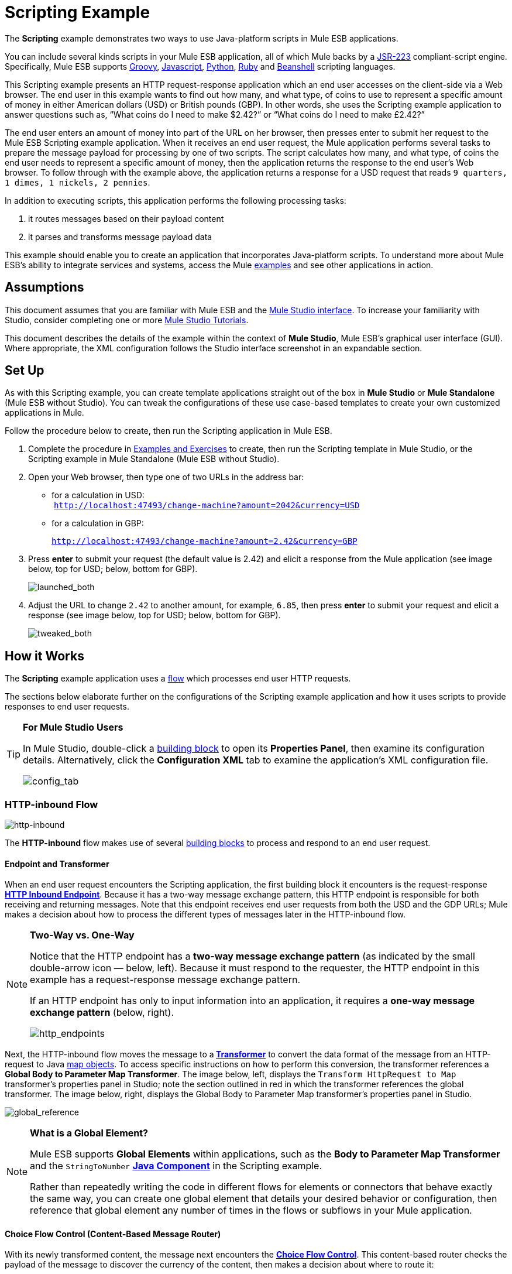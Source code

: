 = Scripting Example

The *Scripting* example demonstrates two ways to use Java-platform scripts in Mule ESB applications.

You can include several kinds scripts in your Mule ESB application, all of which Mule backs by a http://www.jcp.org/en/jsr/detail?id=223[JSR-223] compliant-script engine. Specifically, Mule ESB supports http://en.wikipedia.org/wiki/Groovy_(programming_language)[Groovy], http://en.wikipedia.org/wiki/Javascript[Javascript], http://en.wikipedia.org/wiki/Python_(programming_language)[Python], http://en.wikipedia.org/wiki/Ruby_(programming_language)[Ruby] and http://en.wikipedia.org/wiki/Beanshell[Beanshell] scripting languages.

This Scripting example presents an HTTP request-response application which an end user accesses on the client-side via a Web browser. The end user in this example wants to find out how many, and what type, of coins to use to represent a specific amount of money in either American dollars (USD) or British pounds (GBP). In other words, she uses the Scripting example application to answer questions such as, “What coins do I need to make $2.42?” or “What coins do I need to make £2.42?”

The end user enters an amount of money into part of the URL on her browser, then presses enter to submit her request to the Mule ESB Scripting example application. When it receives an end user request, the Mule application performs several tasks to prepare the message payload for processing by one of two scripts. The script calculates how many, and what type, of coins the end user needs to represent a specific amount of money, then the application returns the response to the end user's Web browser. To follow through with the example above, the application returns a response for a USD request that reads `9 quarters, 1 dimes, 1 nickels, 2 pennies`.

In addition to executing scripts, this application performs the following processing tasks:

. it routes messages based on their payload content
. it parses and transforms message payload data

This example should enable you to create an application that incorporates Java-platform scripts. To understand more about Mule ESB’s ability to integrate services and systems, access the Mule link:/docs/display/33X/Mule+Examples[examples] and see other applications in action.

== Assumptions

This document assumes that you are familiar with Mule ESB and the link:/docs/display/33X/Mule+Studio+Essentials[Mule Studio interface]. To increase your familiarity with Studio, consider completing one or more link:/docs/display/33X/Mule+Studio[Mule Studio Tutorials].

This document describes the details of the example within the context of *Mule Studio*, Mule ESB’s graphical user interface (GUI). Where appropriate, the XML configuration follows the Studio interface screenshot in an expandable section.

== Set Up

As with this Scripting example, you can create template applications straight out of the box in *Mule Studio* or *Mule Standalone* (Mule ESB without Studio). You can tweak the configurations of these use case-based templates to create your own customized applications in Mule.

Follow the procedure below to create, then run the Scripting application in Mule ESB.

. Complete the procedure in link:/docs/display/33X/Mule+Examples[Examples and Exercises] to create, then run the Scripting template in Mule Studio, or the Scripting example in Mule Standalone (Mule ESB without Studio).
. Open your Web browser, then type one of two URLs in the address bar: +
* for a calculation in USD: +
 `http://localhost:47493/change-machine?amount=2042&currency=USD`
* for a calculation in GBP: 
+
`http://localhost:47493/change-machine?amount=2.42&currency=GBP`

. Press *enter* to submit your request (the default value is 2.42) and elicit a response from the Mule application (see image below, top for USD; below, bottom for GBP).
+
image:launched_both.png[launched_both]

. Adjust the URL to change `2.42` to another amount, for example, `6.85`, then press *enter* to submit your request and elicit a response (see image below, top for USD; below, bottom for GBP).
+
image:tweaked_both.png[tweaked_both]

== How it Works

The *Scripting* example application uses a link:/docs/display/33X/Mule+Application+Architecture[flow] which processes end user HTTP requests.

The sections below elaborate further on the configurations of the Scripting example application and how it uses scripts to provide responses to end user requests.

[TIP]
====
*For Mule Studio Users*

In Mule Studio, double-click a link:/docs/display/33X/Studio+Building+Blocks[building block] to open its *Properties Panel*, then examine its configuration details. Alternatively, click the *Configuration XML* tab to examine the application's XML configuration file.

image:config_tab.png[config_tab]
====

=== HTTP-inbound Flow

image:http-inbound.png[http-inbound]

// View the XML

The *HTTP-inbound* flow makes use of several link:/docs/display/33X/Studio+Building+Blocks[building blocks] to process and respond to an end user request.

==== Endpoint and Transformer

When an end user request encounters the Scripting application, the first building block it encounters is the request-response **link:/docs/display/33X/HTTP+Endpoint+Reference[HTTP Inbound Endpoint]**. Because it has a two-way message exchange pattern, this HTTP endpoint is responsible for both receiving and returning messages. Note that this endpoint receives end user requests from both the USD and the GDP URLs; Mule makes a decision about how to process the different types of messages later in the HTTP-inbound flow.

[NOTE]
====
*Two-Way vs. One-Way*

Notice that the HTTP endpoint has a *two-way message exchange pattern* (as indicated by the small double-arrow icon — below, left). Because it must respond to the requester, the HTTP endpoint in this example has a request-response message exchange pattern.

If an HTTP endpoint has only to input information into an application, it requires a *one-way message exchange pattern* (below, right).

image:http_endpoints.png[http_endpoints]
====

Next, the HTTP-inbound flow moves the message to a** link:/docs/display/33X/Studio+Transformers[Transformer]** to convert the data format of the message from an HTTP-request to Java http://en.wikipedia.org/wiki/Associative_array[map objects]. To access specific instructions on how to perform this conversion, the transformer references a *Global Body to Parameter Map Transformer*. The image below, left, displays the `Transform HttpRequest to Map` transformer’s properties panel in Studio; note the section outlined in red in which the transformer references the global transformer. The image below, right, displays the Global Body to Parameter Map transformer’s properties panel in Studio. +

image:global_reference.png[global_reference]

// View the XML

[NOTE]
====
*What is a Global Element?*

Mule ESB supports *Global Elements* within applications, such as the *Body to Parameter Map Transformer* and the `StringToNumber` *link:/docs/display/33X/Java+Component+Reference[Java Component]* in the Scripting example.

Rather than repeatedly writing the code in different flows for elements or connectors that behave exactly the same way, you can create one global element that details your desired behavior or configuration, then reference that global element any number of times in the flows or subflows in your Mule application.

////
Read more...

For example, the code that describes the configuration of the `Transform HttpRequest to Map` transformer in the Scripting example does not exist within the HTTP-inbound flow; rather, the code resides in a global element in the *Global Elements* tab in *Mule Studio* (or at the top of the XML config file).

The `StringToNumber` transformer references a global Java component to obtain instructions on how to convert a http://en.wikipedia.org/wiki/String_(computer_science)[string] to a number. (The Java component itself references a *Transformer Class*; see the link:#ScriptingExample-DrillDown[Drill Down] section below for more details on the Java classes in the Scripting example.)
////
====

==== Choice Flow Control (Content-Based Message Router)

With its newly transformed content, the message next encounters the **link:/docs/display/33X/Choice+Flow+Control+Reference[Choice Flow Control]**. This content-based router checks the payload of the message to discover the currency of the content, then makes a decision about where to route it:

* if the currency is USD, the choice flow control routes the message to the first `Extract Amount` *Set Payload Transformer*
* if the currency is GBP, the choice flow control routes the message to the second `Extract Amount` set payload transformer
+
image:choice_router2.png[choice_router2]

// View the XML

Form this point forward, messages follow one of two paths towards a script component:

. the USD path that ends with a *link:/docs/display/33X/Groovy+Component+Reference[Groovy Script Component]*
. the GBP path that ends with a **link:/docs/display/33X/Python+Component+Reference[Python Script Component]**  +
 The transformers that sit between the choice flow control and the script components in each path perform the same tasks; the only difference is their final destination.

==== Transformers

From the message payload, each of the `Extract Amount` set payload transformers obtain the amount of money the end user entered in the client-side URL. They set data on the payload to specify the amount of money the rest of the flow will process.

The pair of `String to Number` transformers reference a global `StringToNumber` Java component which converts the amount of money from a http://en.wikipedia.org/wiki/String_(computer_science)[string] to an integer. This transformation is important because the next message processors, the `Dollars To Cents` transformers, need an integer in order to be able to perform a simple mathematical operation.

Referencing the global `DollarsToCents` Java component, the `Dollars To Cents` transformers multiply the amount of money by 100 so as to convert the amount to a whole number (i.e. pennies).

==== Scripts

Lastly, a message reaches one of two script components: *Groovy* or *Python*.

The Groovy script component accesses a script file, `greedy.groovy`, that converts a whole number into the USD coins it would take to represent a specific amount of money. Adapted from the http://groovy.codehaus.org/Greedy+Coin+Changer+in+Groovy[Groovy Cookbook], this simple script resides in the application’s `src/main/resources` folder. Note that the groovy script _can_ process a request in either currency, but in this flow it will process only USD requests.

// View the Groovy Script

Adapted from http://www.oreillynet.com/onlamp/blog/2008/04/python_greedy_coin_changer_alg.html[a greedy coin changer algorithm] the Python script component completes exactly the same task as the Groovy script component, except it uses Python to convert pounds, instead of Groovy to convert dollars. Note that the python script _can_ process a request in either currency, but in this flow it will process only GBP requests. This script also resides in the application’s `src/main/resources` folder.

// View the Python Script

[TIP]
====
*Examine the Scripts*

In *Mule Studio*, you can open a script file and view the contents of the Groovy or Python scripts.

. In the *Package Explorer*, click to expand the `src/main/resources` folder.
. Double-click the `greedy.groovy` file to open the script in a new *Canvas* window in Studio.
. Double-click the `greedy.py` file to open the script in your text editor.
+
You can also examine the scripts in *Mule Standalone*.
. On your local drive, navigate to `mule-enterprise-standalone-3.3.0` > `apps` > `mule-example-scripting-3.3.0` > `classes`.
. Double-click the file name to open either of the two script files.
====

When Mule finishes processing a message, the request-response HTTP endpoint returns the response to the end user via her Web browser.

== Drill Down

Both the `StringToNumber` and `DollarsToCents` global Java components in this Scripting example application reference Java classes, which detail what Mule must do with messages that encounter these components. If you want to examine the Java classes more closely, you can access the files in Mule ESB.

==== Accessing the Java Classes in Mule Studio

. In the *Package Explorer*, click to expand the `src/main/java` folder.
. Click to expand the `org.mule.example.scripting` folder.
. Double-click any one of the three `.java` files to open the script in a new *Canvas* window in Studio.

==== Accessing the Java Classes in Mule Standalone

. On your local drive, navigate to `mule-enterprise-standalone-3.3.0` > `apps` > `mule-example-scripting-3.3.0` > `classes` > `org` > `mule` > `example` > `scripting`.
. Double-click to open any of the three `.class` files.

== Related Topics

* For more information on using the Choice Flow Control, see link:/docs/display/33X/Choice+Flow+Control+Reference[Choice Flow Control Reference].
* For more information on transformers, see link:/docs/display/33X/Studio+Transformers[Studio Transformers].
* For more information on scripts, see link:/docs/display/33X/Studio+Components[Studio Components].

